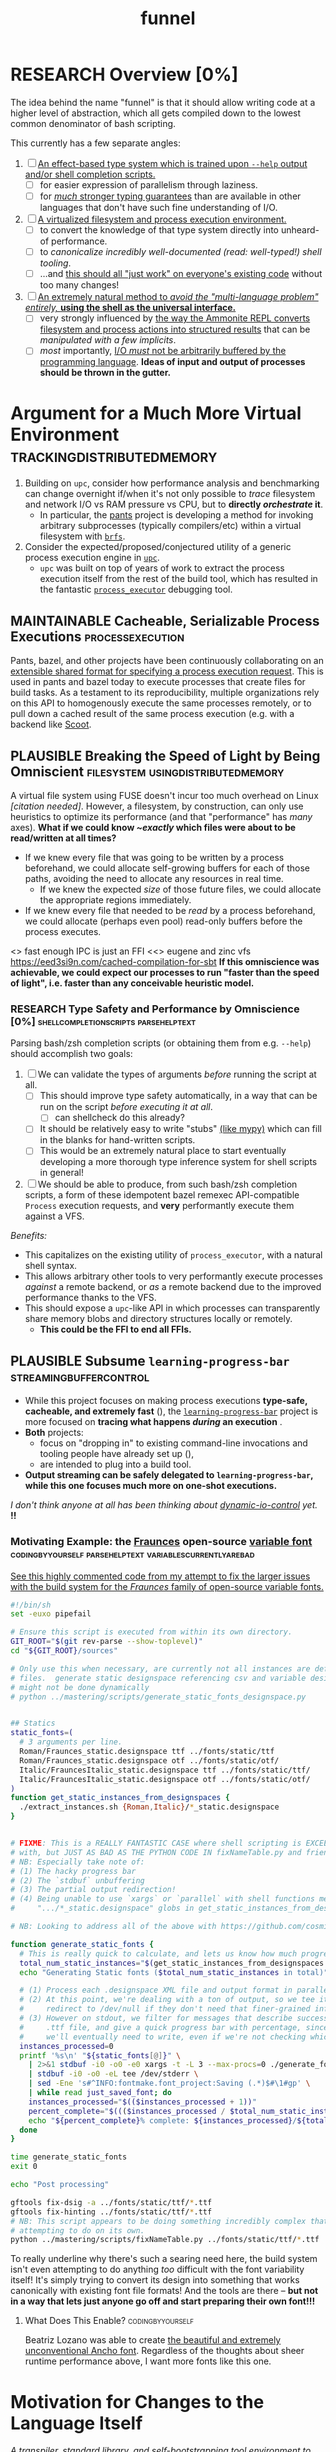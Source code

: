 #+TITLE: funnel
#+TAGS: [ enablinganyone : workingwithothers avoidingpitfalls codingbyyourself batteriesincluded ]
#+TAGS: [ stateoftheart : makingionatural leaningonpowerfultools performance tracing typesafety ]
#+TAGS: [ makingionatural : usingdistributedmemory avoidingpitfalls ]
#+TAGS: [ avoidingpitfalls : variablescurrentlyarebad ]
#+TAGS: [ canonicalsolutionstohardproblems : batteriesincluded ]
#+TAGS: [ makingionatural : canonicalsolutionstohardproblems ]
#+TAGS: [ tracing : trackingdistributedmemory streamingbuffercontrol makingioaneffect ]
#+TAGS: [ virtualization : filesystem processexecution usingdistributedmemory ]
#+TAGS: [ performance : virtualization ]
#+TAGS: [ typesafety : shellcompletionscripts parsehelptext canonicalsolutionstohardproblems ]

#+TODO: UNCLEAR RESEARCH PLAUSIBLE PROOFOFCONCEPT FEASIBLE MAINTAINABLE | TODO DONE

* RESEARCH Overview [0%]

The idea behind the name "funnel" is that it should allow writing code at a higher level of abstraction, which all gets compiled down to the lowest common denominator of bash scripting.

This currently has a few separate angles:
1. [ ] [[#ASpecificLanguage][An effect-based type system which is trained upon ~--help~ output and/or shell completion scripts.]]
   - [ ] for easier expression of parallelism through laziness.
   - [ ] for [[statically-known][/much/ stronger typing guarantees]] than are available in other languages that don't have such fine understanding of I/O.
2. [ ] [[#VirtualEnvironment][A virtualized filesystem and process execution environment.]]
   - [ ] to convert the knowledge of that type system directly into unheard-of performance.
   - [ ] to [[*Toolchain Bootstrapping][canonicalize incredibly well-documented /(read: well-typed!)/ shell tooling]].
   - [ ] ...and [[dropping-in][this should all "just work" on everyone's existing code]] without too many changes!
3. [ ] [[#RechargableBatteriesIncluded][An extremely natural method to /avoid the "multi-language problem" entirely,/ **using the shell as the universal interface.**]]
   - [ ] very strongly influenced by [[#Ammonition][the way the Ammonite REPL converts filesystem and process actions into structured results]] that can be /manipulated with a few implicits/.
   - [ ] /most/ importantly, [[dynamic-io-control][I/O /must/ not be arbitrarily buffered by the programming language]]. **Ideas of input and output of processes should be thrown in the gutter.**

* Argument for a Much More Virtual Environment    :trackingdistributedmemory:
  :PROPERTIES:
  :CUSTOM_ID: VirtualEnvironment
  :END:

1. Building on ~upc~, consider how performance analysis and benchmarking can change overnight if/when it's not only possible to /trace/ filesystem and network I/O vs RAM pressure vs CPU, but to *directly /orchestrate/ it*.
  - In particular, the [[https://github.com/pantsbuild/pants][pants]] project is developing a method for invoking arbitrary subprocesses (typically compilers/etc) within a virtual filesystem with [[https://github.com/pantsbuild/pants/tree/master/src/rust/engine/fs/brfs][~brfs~]].
2. Consider the expected/proposed/conjectured utility of a generic process execution engine in [[https://github.com/cosmicexplorer/upc][~upc~]].
  - ~upc~ was built on top of years of work to extract the process execution itself from the rest of the build tool, which has resulted in the fantastic [[https://github.com/pantsbuild/pants/blob/master/src/rust/engine/process_executor/src/main.rs][~process_executor~]] debugging tool.

** MAINTAINABLE Cacheable, Serializable Process Executions :processexecution:
    :PROPERTIES:
    :CUSTOM_ID: CacheableExecutions
    :END:

Pants, bazel, and other projects have been continuously collaborating on an [[https://github.com/bazelbuild/remote-apis][extensible shared format for specifying a process execution request]]. This is used in pants and bazel today to execute processes that create files for build tasks. As a testament to its reproducibility, multiple organizations rely on this API to homogenously execute the same processes remotely, or to pull down a cached result of the same process execution (e.g. with a backend like [[https://github.com/twitter/scoot][Scoot]].


** PLAUSIBLE Breaking the Speed of Light by Being Omniscient                                        :filesystem:usingdistributedmemory:
   :PROPERTIES:
   :CUSTOM_ID: SpeedOfLight
   :END:

A virtual file system using FUSE doesn't incur too much overhead on Linux /[citation needed]/. However, a filesystem, by construction, can only use heuristics to optimize its performance (and that "performance" has /many/ axes). *What if we could know /~exactly/ which files were about to be read/written at all times?*

- If we knew every file that was going to be written by a process beforehand, we could allocate self-growing buffers for each of those paths, avoiding the need to allocate any resources in real time.
  - If we knew the expected /size/ of those future files, we could allocate the appropriate regions immediately.
- If we knew every file that needed to be /read/ by a process beforehand, we could allocate (perhaps even pool) read-only buffers before the process executes.

<> fast enough IPC is just an FFI
<<> eugene and zinc vfs
https://eed3si9n.com/cached-compilation-for-sbt
*If this omniscience was achievable, we could expect our processes to run "faster than the speed of light", i.e. faster than any conceivable heuristic model.*

*** RESEARCH Type Safety and Performance by Omniscience [0%] :shellcompletionscripts:parsehelptext:
     :PROPERTIES:
     :CUSTOM_ID: TypeSafetyFromHelpText
     :END:

Parsing bash/zsh completion scripts (or obtaining them from e.g. ~--help~) should accomplish two goals:
1. [ ] We can validate the types of arguments /before/ running the script at all.
   - [ ] This should improve type safety automatically, in a way that can be run on the script /before executing it at all/.
     - [ ] can shellcheck do this already?
   - [ ] It should be relatively easy to write "stubs" [[https://mypy.readthedocs.io/en/stable/stubs.html][(like mypy)]] which can fill in the blanks for hand-written scripts. <<mypy-stubs>>
   - [ ] This would be an extremely natural place to start eventually developing a more thorough type inference system for shell scripts in general!
2. [ ] We should be able to produce, from such bash/zsh completion scripts, a form of these idempotent bazel remexec API-compatible ~Process~ execution requests, and *very* performantly execute them against a VFS.

/Benefits:/
- This capitalizes on the existing utility of ~process_executor~, with a natural shell syntax.
- This allows arbitrary other tools to very performantly execute processes /against/ a remote backend, or /as/ a remote backend due to the improved performance thanks to the VFS.
- This should expose a ~upc~-like API in which processes can transparently share memory blobs and directory structures locally or remotely.
  - *This could be the FFI to end all FFIs.*

** PLAUSIBLE Subsume ~learning-progress-bar~         :streamingbuffercontrol:

- While this project focuses on making process executions *type-safe, cacheable, and extremely fast* (<<statically-known>>), the [[https:github.com/cosmicexplorer/learning-progress-bar][~learning-progress-bar~]] project is more focused on *tracing what happens /during/ an execution* <<dynamic-io-control>>.
- *Both* projects:
  - focus on "dropping in" to existing command-line invocations and tooling people have already set up (<<dropping-in>>),
  - are intended to plug into a build tool.
- *Output streaming can be safely delegated to ~learning-progress-bar~, while this one focuses much more on one-shot executions.*

/I don't think anyone at all has been thinking about [[dynamic-io-control]] yet./ *!!*

*** Motivating Example: the [[https:github.com/undercasetype/Fraunces][Fraunces]] open-source [[https://v-fonts.com/][variable font]] :codingbyyourself:parsehelptext:variablescurrentlyarebad:
[[https://github.com/cosmicexplorer/Fraunces/blob/56a435d9ddd4ea6e627b282fb6e4c7b8a6f8f561/sources/build.sh#L28-L71][See this highly commented code from my attempt to fix the larger issues with the build system for the /Fraunces/ family of open-source variable fonts.]]

#+NAME: asdf
#+BEGIN_SRC sh :results silent :exports code :dir ~/font-sources/Fraunces/
#!/bin/sh
set -euxo pipefail

# Ensure this script is executed from within its own directory.
GIT_ROOT="$(git rev-parse --show-toplevel)"
cd "${GIT_ROOT}/sources"

# Only use this when necessary, are currently not all instances are defined in the VF designspace
# files.  generate static designspace referencing csv and variable designspace file later, this
# might not be done dynamically
# python ../mastering/scripts/generate_static_fonts_designspace.py


## Statics
static_fonts=(
  # 3 arguments per line.
  Roman/Fraunces_static.designspace ttf ../fonts/static/ttf
  Roman/Fraunces_static.designspace otf ../fonts/static/otf/
  Italic/FrauncesItalic_static.designspace ttf ../fonts/static/ttf/
  Italic/FrauncesItalic_static.designspace otf ../fonts/static/otf/
)
function get_static_instances_from_designspaces {
  ./extract_instances.sh {Roman,Italic}/*_static.designspace
}


# FIXME: This is a REALLY FANTASTIC CASE where shell scripting is EXCEEDINGLY difficult to work
# with, but JUST AS BAD AS THE PYTHON CODE IN fixNameTable.py and friends!!!! This is a *use case*!!
# NB: Especially take note of:
# (1) The hacky progress bar
# (2) The `stdbuf` unbuffering
# (3) The partial output redirection!
# (4) Being unable to use `xargs` or `parallel` with shell functions means recreating these
#     ".../*_static.designspace" globs in get_static_instances_from_designspaces()!

# NB: Looking to address all of the above with https://github.com/cosmicexplorer/funnel

function generate_static_fonts {
  # This is really quick to calculate, and lets us know how much progress we're making!
  total_num_static_instances="$(get_static_instances_from_designspaces | wc -l)"
  echo "Generating Static fonts ($total_num_static_instances in total)"

  # (1) Process each .designspace XML file and output format in parallel with `xargs`.
  # (2) At this point, we're dealing with a ton of output, so we tee it to stderr so the user can
  #     redirect to /dev/null if they don't need that finer-grained info.
  # (3) However on stdout, we filter for messages that describe successfully writing out a .otf or
  #     .ttf file, and give a quick progress bar with percentage, since we know how *many* instances
  #     we'll eventually need to write, even if we're not checking which exact ones those are.
  instances_processed=0
  printf '%s\n' "${static_fonts[@]}" \
    | 2>&1 stdbuf -i0 -o0 -e0 xargs -t -L 3 --max-procs=0 ./generate_font_instances.sh \
    | stdbuf -i0 -o0 -eL tee /dev/stderr \
    | sed -Ene 's#^INFO:fontmake.font_project:Saving (.*)$#\1#gp' \
    | while read just_saved_font; do
    instances_processed="$(($instances_processed + 1))"
    percent_complete="$((($instances_processed / $total_num_static_instances) / 100.0))"
    echo "${percent_complete}% complete: ${instances_processed}/${total_num_static_instances} (${just_saved_font})"
  done
}

time generate_static_fonts
exit 0

echo "Post processing"

gftools fix-dsig -a ../fonts/static/ttf/*.ttf
gftools fix-hinting ../fonts/static/ttf/*.ttf
# NB: This script appears to be doing something incredibly complex that it absolutely should not be
# attempting to do on its own.
python ../mastering/scripts/fixNameTable.py ../fonts/static/ttf/*.ttf
#+END_SRC

To really underline why there's such a searing need here, the build system isn't even attempting to do anything /too/ difficult with the font variability itself! It's simply trying to convert its design into something that works canonically with existing font file formats! And the tools are there -- **but not in a way that lets just anyone go off and start preparing their own font!!!**

**** What Does This Enable?                                :codingbyyourself:

Beatriz Lozano was able to create [[https://beatrizl.com/project/ancho][the beautiful and extremely unconventional Ancho font]]. Regardless of the thoughts about sheer runtime performance above, I want more fonts like this one.


* Motivation for Changes to the Language Itself
  :PROPERTIES:
  :CUSTOM_ID: ASpecificLanguage
  :END:

/A transpiler, standard library, and self-bootstrapping tool environment to write more portable and maintainable bash scripts./

The project owes immense inspiration to [[https://coffeescript.org][CoffeeScript]], which demonstrated it was possible to write more-complex code with an extended feature set and still work in all browser environments through transpilation, which then inspired the incorporation of those exact features into JavaScript at large.

** RESEARCH Bash Splintering                              :workingwithothers:

It seems very unfortunate that "bash" is likely still synonymous with "shell" for many people, only ebecause bash has also splintered in versions and feature sets across environments, and a lot of this may be due to the fact that [[https://apple.stackexchange.com/a/197172][macOS won't update its preinstalled version of bash to 4 or higher, due to concerns about the GPLv3 license used for bash 4]]. This means users writing bash often have to manually write lowest-common-denominator bash scripts (scripts which work on the lowest bash version they need to support) to ensure portability, which tends to make these scripts more difficult to write and maintain.

** PLAUSIBLE Toolchain Bootstrapping     :avoidingpitfalls:workingwithothers:

The more obvious error and detriment to portable bash scripting is simply not having the desired tools. For tools that users may have installed by default, there are still e.g. incompatibilities for macOS again (such as ~sed~ not accepting the ~-r~ flag). In general, though, versions of many shell tools may also be splintered across Linux distributions, depending on how often distributions update their toolchains and how often users upgrade their OS. This can lead to a tradeoff that developers make between maintaining a complete toolchain on all shell environments, and writing lowest-common-denominator bash again, without being able to use tools such as ~sed~ or ~grep~ as expected.

** PLAUSIBLE Avoiding Bash Pitfalls                        :avoidingpitfalls:

Separate from toolchains, many bash semantics can tend to confuse users, even experienced ones. Last week I learned that ~set -e~ doesn't exit on a failed command if it's within the body of a ~function~! Many other shells such as [[https://zsh.sourceforge.net][zsh]] fix issues with e.g. variable declarations, but those other shells are even less likely to be installed by default. [[https://www.shellcheck.net][ShellCheck]] is often used in codebases to avoid these pitfalls, but custom checks may still have to be written -- the [[https://pantsbuild.org][pants]] repo required this separate [[https://github.com/pantsbuild/pants/blob/4a19087e42ff05608a997b3b5f372420eaaeeb33/build-support/bin/check_shell.sh#L2][check for broken ~readonly~ statements which don't cause ~set -e~ to fail]]. This checking requires effort to maintain and still may be incomplete.

While ShellCheck *can* capture pitfalls and style errors, it seems that the number of pitfalls is so great that we might consider looking at a whitelisting approach instead -- not allowing these pitfalls to be expressable at all, perhaps by writing a new language, which transpiles to lowest-common-denominator bash scripts!

** RESEARCH Extending the Language         :canonicalsolutionstohardproblems:

One thing that transpilation also allows you to do is insert an arbitrary amount of code before and/or after the compiled script itself. [[https://coffeescript.org][CoffeeScript]], for example, will monkey-patch some array prototype methods before executing the script, to ensure that its compiled output will be able to rely on those array methods (see [[#prelude-runtime][Prelude / Runtime]]). In our case, we can consider adding to that prelude a layer which ensures up-to-date versions of not just *familiar* tools like ~sed~ and ~grep~, but also *extremely useful and portable tools* such as [[https://www.gnu.org/software/parallel][gnu parallel]] (which isn't very well-known, possibly due to not being installed by default (unlike ~xargs~, which is less featureful but does some of the same things)).

These portable tools can be said to provide an /unmatched/ level of /type safety/ as a result of their /mainenance over decades/. We should be able to /canonicalize/ and have the /compiler/ tell the user all of this, instead of leaving it as tribal knowledge. One of the most immediate ways to do this is to [[#TypeSafetyFromHelpText][infer a real form of type safety from the help text and/or shell completions]].

Also of note is that the CoffeeScript compiler will wrap the output in an anonymous function to ensure it won't pollute the global JavaScript namespace. Analogously, we can also consider introducing a better module system to bash, and perhaps a package manager (?).

* RESEARCH Goals       :workingwithothers:avoidingpitfalls:batteriesincluded:
Provide a shell scripting interface which:
- [ ] transpiles to highly portable bash.
- [ ] ensures modern shell builtins such as ~readarray~ can be invoked, using polyfills if necessary.
- [ ] self-bootstraps toolchains including reliable versions of command-line programs such as ~sed~ and ~parallel~.
  - [ ] creates self-bootstrapping executables!!!
- [ ] exposes new primitives which increase the power of the language to further reduce erroneous patterns (such as ~set -e~ not exiting within a ~function~).
- [ ] introduces a module system and package manager (?).
- [ ] is powerful enough to bootstrap the compiler
  - [ ] i.e. can it make writing a parser not awful?
- [ ] empowers people with existing experience in some shell environment

** Non-Goals
These shouldn't be considered right now:
1. worrying about compatibility with older bash versions.

** RESEARCH A Toolchain to Parallel the Python Stdlib     :batteriesincluded:
   :PROPERTIES:
   :CUSTOM_ID: RechargableBatteriesIncluded
   :END:

*** PROOFOFCONCEPT Becoming Ammonite                        :makingionatural:
    :PROPERTIES:
    :CUSTOM_ID: Ammonition
    :END:

Consider the extremely thoughtful and natural API of the [[https://ammonite.io/#Ammonite-REPL][ammonite REPL]].
  - Unlike other shell-like environments, Ammonite has the type safety and well-documented standard library of Scala built-in.

*** UNCLEAR Becoming Ourselves                       :leaningonpowerfultools:
Right now, the "funnel" language's functionality will be exposed through a single executable ~fun~.
- [ ] define command-line tools to control (such as ~sed~, ~parallel~, ~jq~, ~xmlstarlet~), and create a method to download them on all supported platforms.
- [ ] define "all supported platforms".
- [ ] define a grammar (see the [[http://pubs.opengroup.org/onlinepubs/9699919799/utilities/V3_chap02.html][bash grammar]]).
- [ ] implement the transpiler.
  - [ ] figure out whether/how this language can be smart enough to bootstrap itself (i.e. the compiler is written in it)
    - *^!!!^*
  - [ ] begin to consider a module and package system for (portable) bash scripts
    - [ ] want something that will work on existing bash/zsh code (e.g. if you put them in a special
      directory they can be specially required or loaded)?
      - the [[#prelude-runtime]["Prelude"/"Runtime"]] for this (the shell script code that it loads)
        should have a function that is available to bash and zsh scripts that it loads which allows
        them to load something from the module system with similar ease!
- [ ] consider using any relevant parts of [[https://github.com/koalaman/shellcheck][shellcheck]]!!

* UNCLEAR Open Questions
** UNCLEAR GNU / BSD options             :workingwithothers:avoidingpitfalls:
Whether to accept command lines using GNU-style (probably long) options, or BSD options (with
different names and some missing functionality).
** UNCLEAR bash / zsh output                              :workingwithothers:
vWhether to generate code for bash or for zsh. **The output of this compiler should be 100%
compatible with code written for the output shell.**

** UNCLEAR Code Generation                 :makingionatural:codingbyyourself:
*** Prelude / Runtime
    :PROPERTIES:
    :CUSTOM_ID: prelude-runtime
    :END:

The output of a compile should have some "prelude" or "runtime" which is some script to be evaluated
containing e.g. convenience methods.

* License

GPL v3 (or any later version)]]
